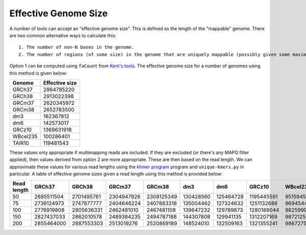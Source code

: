 Effective Genome Size
=====================

A number of tools can accept an "effective genome size". This is defined as the length of the "mappable" genome. There are two common alternative ways to calculate this::

  1. The number of non-N bases in the genome.
  2. The number of regions (of some size) in the genome that are uniquely mappable (possibly given some maximal edit distance).

Option 1 can be computed using ``faCount`` from `Kent's tools <http://hgdownload.soe.ucsc.edu/admin/exe/linux.x86_64/>`__. The effective genome size for a number of genomes using this method is given below:

======== ==============
Genome   Effective size
======== ==============
GRCh37   2864785220
GRCh38   2913022398
GRCm37   2620345972
GRCm38   2652783500
dm3      162367812
dm6      142573017
GRCz10   1369631918
WBcel235 100286401
TAIR10   119481543 
======== ==============

These values only appropriate if multimapping reads are included. If they are excluded (or there's any MAPQ filter applied), then values derived from option 2 are more appropriate. These are then based on the read length. We can approximate these values for various read lengths using the `khmer program <http://khmer.readthedocs.io/en/v2.1.1/>`__ program and ``unique-kmers.py`` in particular. A table of effective genome sizes given a read length using this method is provided below:

=========== ========== ========== ========== ========== ========= ========= ========== ========
Read length GRCh37     GRCh38     GRCm37     GRCm38     dm3       dm6       GRCz10     WBcel235
=========== ========== ========== ========== ========== ========= ========= ========== ========
50          2685511504 2701495761 2304947926 2308125349 130428560 125464728 1195445591 95159452
75          2736124973 2747877777 2404646224 2407883318 135004462 127324632 1251132686 96945445
100         2776919808 2805636331 2462481010 2467481108 139647232 129789873 1280189044 98259998
150         2827437033 2862010578 2489384235 2494787188 144307808 129941135 1312207169 98721253
200         2855464000 2887553303 2513019276 2520869189 148524010 132509163 1321355241 98672758
=========== ========== ========== ========== ========== ========= ========= ========== ========
